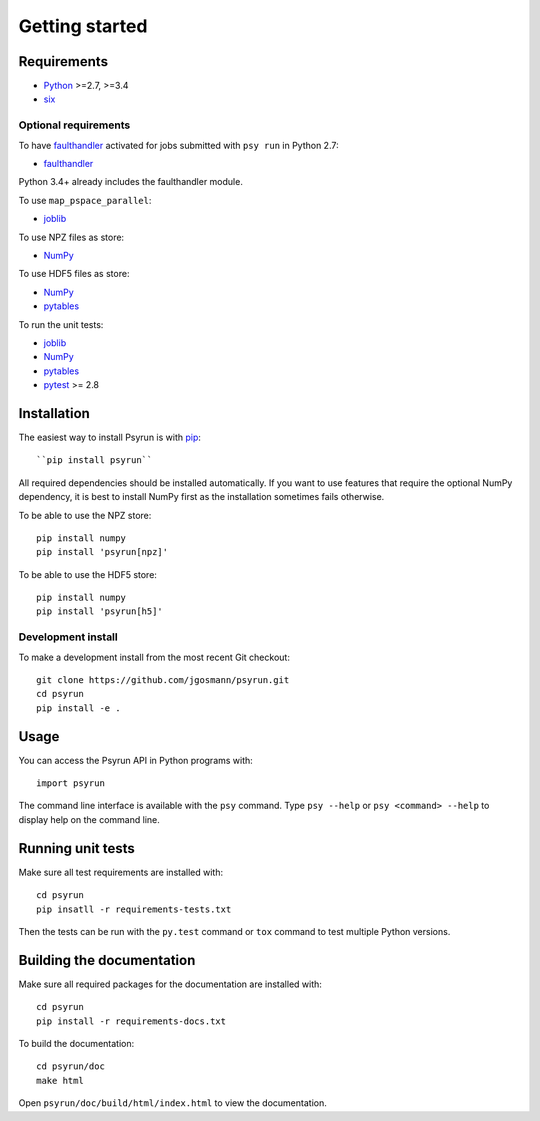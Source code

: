 Getting started
===============


Requirements
------------

* `Python <https://www.python.org/>`_ >=2.7, >=3.4
* `six <https://pypi.python.org/pypi/six>`_

Optional requirements
^^^^^^^^^^^^^^^^^^^^^

To have `faulthandler <http://faulthandler.readthedocs.io/>`_ activated for
jobs submitted with ``psy run`` in Python 2.7:

* `faulthandler <http://faulthandler.readthedocs.io/>`_

Python 3.4+ already includes the faulthandler module.

To use ``map_pspace_parallel``:

* `joblib <https://pythonhosted.org/joblib/>`_

To use NPZ files as store:

* `NumPy <http://www.numpy.org/>`_

To use HDF5 files as store:

* `NumPy <http://www.numpy.org/>`_
* `pytables <http://www.pytables.org/>`_

To run the unit tests:

* `joblib <https://pythonhosted.org/joblib/>`_
* `NumPy <http://www.numpy.org/>`_
* `pytables <http://www.pytables.org/>`_
* `pytest <http://doc.pytest.org/en/latest/>`_ >= 2.8


Installation
------------

The easiest way to install Psyrun is with `pip
<https://pip.pypa.io/en/stable/>`_::

``pip install psyrun``

All required dependencies should be installed automatically. If you want to use
features that require the optional NumPy dependency, it is best to install
NumPy first as the installation sometimes fails otherwise.

To be able to use the NPZ store::

    pip install numpy
    pip install 'psyrun[npz]'

To be able to use the HDF5 store::

    pip install numpy
    pip install 'psyrun[h5]'


Development install
^^^^^^^^^^^^^^^^^^^

To make a development install from the most recent Git checkout::

    git clone https://github.com/jgosmann/psyrun.git
    cd psyrun
    pip install -e .


Usage
-----

You can access the Psyrun API in Python programs with::

    import psyrun

The command line interface is available with the ``psy`` command. Type ``psy
--help`` or ``psy <command> --help`` to display help on the command line.


Running unit tests
------------------

Make sure all test requirements are installed with::

    cd psyrun
    pip insatll -r requirements-tests.txt

Then the tests can be run with the ``py.test`` command or ``tox`` command to
test multiple Python versions.


Building the documentation
--------------------------

Make sure all required packages for the documentation are installed with::

    cd psyrun
    pip install -r requirements-docs.txt

To build the documentation::

    cd psyrun/doc
    make html

Open ``psyrun/doc/build/html/index.html`` to view the documentation.
